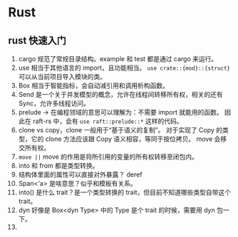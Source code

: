 * Rust

** rust 快速入门
1. cargo 规范了常规目录结构。example 和 test 都是通过 cargo 来运行。
2. use 相当于其他语言的 import，且功能相当。
   =use crate::{mod}::{struct}= 可以从当前项目导入模块的类。
3. Box 相当于智能指标，会自动减引用和调用析构函数。
4. Send 是一个关于并发模型的概念，允许在线程间转移所有权，相关的还有 Sync，允许多线程访问。
5. prelude -> 在编程领域的意思可以理解为：不需要 import 就能用的函数。
   因此在 raft-rs 中，会有 =use raft::prelude::*= 这样的代码。
6. clone vs copy，clone 一般用于“基于语义的复制”。
   对于实现了 Copy 的类型，它的 clone 方法应该跟 Copy 语义相容，等同于按位拷贝。
   move 会移交所有权。
7. =move ||= move 的作用是将所引用的变量的所有权转移至闭包内。
8. into 和 from 都是类型转换。
9. 结构体里面的属性可以直接对外暴露？ deref
10. Span<'a> 是啥意思？似乎和模板有关系。
11. into() 是什么 trait？是一个类型转换的 trait，但目前不知道哪些类型自带这个 trait。
12. dyn 好像是 Box<dyn Type> 中的 Type 是个 trait 的时候，需要用 dyn 包一下。
13.
